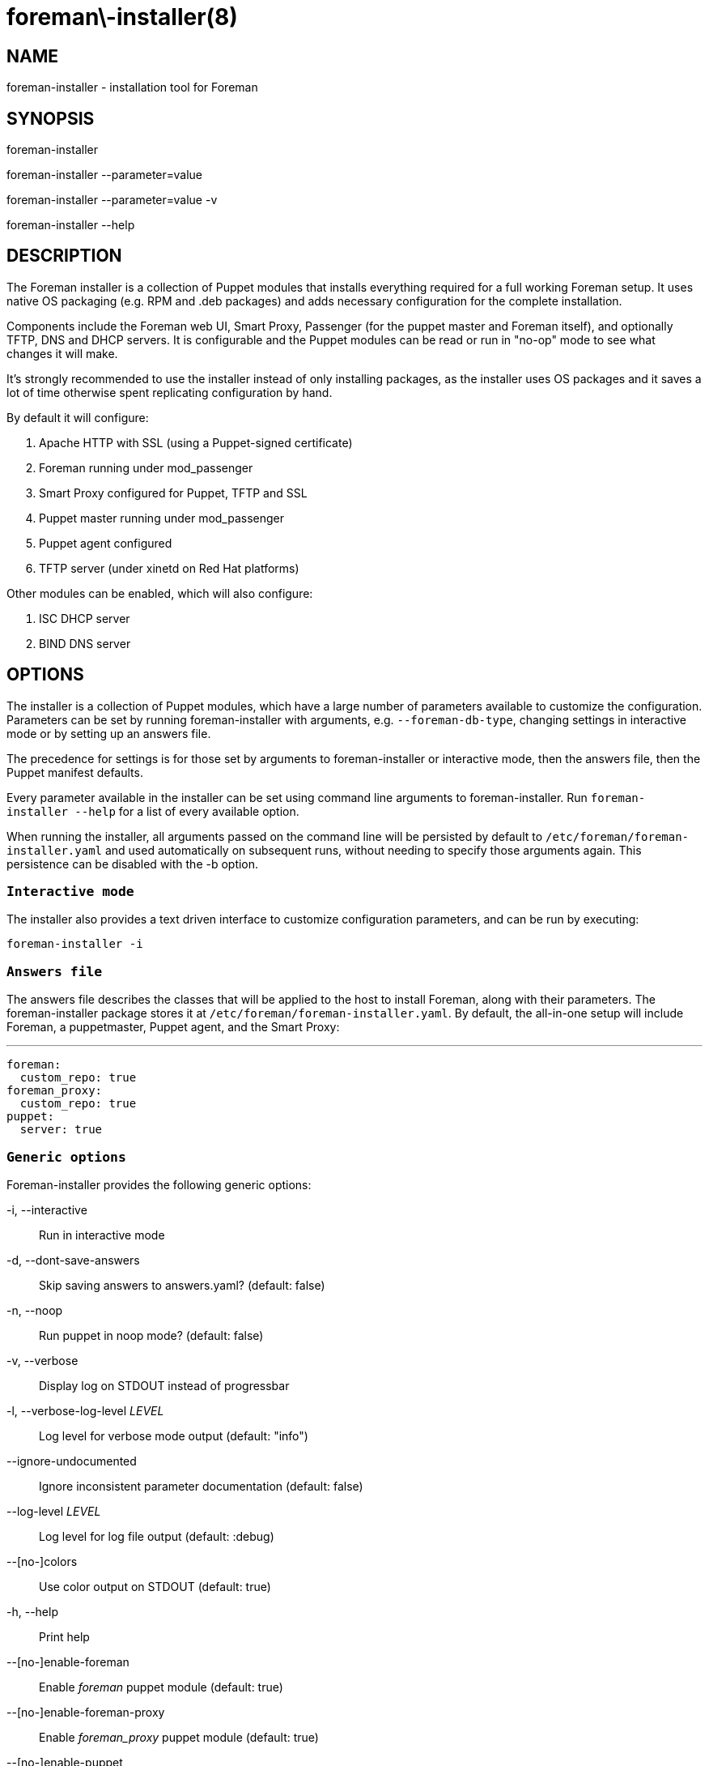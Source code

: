 foreman\-installer(8)
=====================
:man source:  foreman-installer
:man manual:  Foreman Installer Manual

NAME
----
foreman-installer - installation tool for Foreman


SYNOPSIS
--------
foreman-installer

foreman-installer --parameter=value

foreman-installer --parameter=value -v

foreman-installer --help



DESCRIPTION
-----------

The Foreman installer is a collection of Puppet modules that installs
everything required for a full working Foreman setup. It uses native OS
packaging (e.g. RPM and .deb packages) and adds necessary configuration for the
complete installation.

Components include the Foreman web UI, Smart Proxy, Passenger (for the puppet
master and Foreman itself), and optionally TFTP, DNS and DHCP servers. It is
configurable and the Puppet modules can be read or run in "no-op" mode to see
what changes it will make.

It's strongly recommended to use the installer instead of only installing
packages, as the installer uses OS packages and it saves a lot of time
otherwise spent replicating configuration by hand.

By default it will configure:

. Apache HTTP with SSL (using a Puppet-signed certificate)
. Foreman running under mod_passenger
. Smart Proxy configured for Puppet, TFTP and SSL
. Puppet master running under mod_passenger
. Puppet agent configured
. TFTP server (under xinetd on Red Hat platforms)

Other modules can be enabled, which will also configure:

. ISC DHCP server
. BIND DNS server



OPTIONS
-------

The installer is a collection of Puppet modules, which have a large number of
parameters available to customize the configuration. Parameters can be set by
running foreman-installer with arguments, e.g. `--foreman-db-type`, changing
settings in interactive mode or by setting up an answers file.

The precedence for settings is for those set by arguments to foreman-installer
or interactive mode, then the answers file, then the Puppet manifest defaults.

Every parameter available in the installer can be set using command line
arguments to foreman-installer. Run `foreman-installer --help` for a list of
every available option.

When running the installer, all arguments passed on the command line will be
persisted by default to `/etc/foreman/foreman-installer.yaml` and used
automatically on subsequent runs, without needing to specify those arguments
again. This persistence can be disabled with the -b option.

`Interactive mode`
~~~~~~~~~~~~~~~~~~

The installer also provides a text driven interface to customize configuration
parameters, and can be run by executing:

  foreman-installer -i

`Answers file`
~~~~~~~~~~~~~~

The answers file describes the classes that will be applied to the host to
install Foreman, along with their parameters. The foreman-installer package
stores it at `/etc/foreman/foreman-installer.yaml`. By default, the all-in-one
setup will include Foreman, a puppetmaster, Puppet agent, and the Smart Proxy:

  ---
  foreman:
    custom_repo: true
  foreman_proxy:
    custom_repo: true
  puppet:
    server: true


`Generic options`
~~~~~~~~~~~~~~~~~

Foreman-installer provides the following generic options:

-i, --interactive::
Run in interactive mode

-d, --dont-save-answers::
Skip saving answers to answers.yaml? (default: false)

-n, --noop::
Run puppet in noop mode? (default: false)

-v, --verbose::
Display log on STDOUT instead of progressbar

-l, --verbose-log-level 'LEVEL'::
Log level for verbose mode output (default: "info")

--ignore-undocumented::
Ignore inconsistent parameter documentation (default: false)

--log-level 'LEVEL'::
Log level for log file output (default: :debug)

--[no-]colors::
Use color output on STDOUT (default: true)

-h, --help::
Print help

--[no-]enable-foreman::
Enable 'foreman' puppet module (default: true)

--[no-]enable-foreman-proxy::
Enable 'foreman_proxy' puppet module (default: true)

--[no-]enable-puppet::
Enable 'puppet' puppet module (default: true)


`Parameters for modules`
~~~~~~~~~~~~~~~~~~~~~~~~

The following parameters are available as installer arguments:

@@PARAMETERS@@


EXAMPLES
--------

Install with default options

  foreman-installer

Install with default options in verbose mode

  foreman-installer -v

Install TFTP, DHCP, DNS with provided options

  foreman-installer \
        --foreman-proxy-tftp=true \
        --foreman-proxy-dhcp=true \
        --foreman-proxy-dhcp-range="192.168.100.10 192.168.100.200" \
        --foreman-proxy-dns=true \
        --foreman-proxy-dns-forwarders=192.168.100.1

FILES
-----

`/etc/foreman/foreman-installer.yaml`::
Foreman-installer is based on the 'kafo' project. Contains configuration for
foreman-installer itself.

`/etc/foreman/foreman-installer-answers.yaml`::
Contains answers taken from user input.
